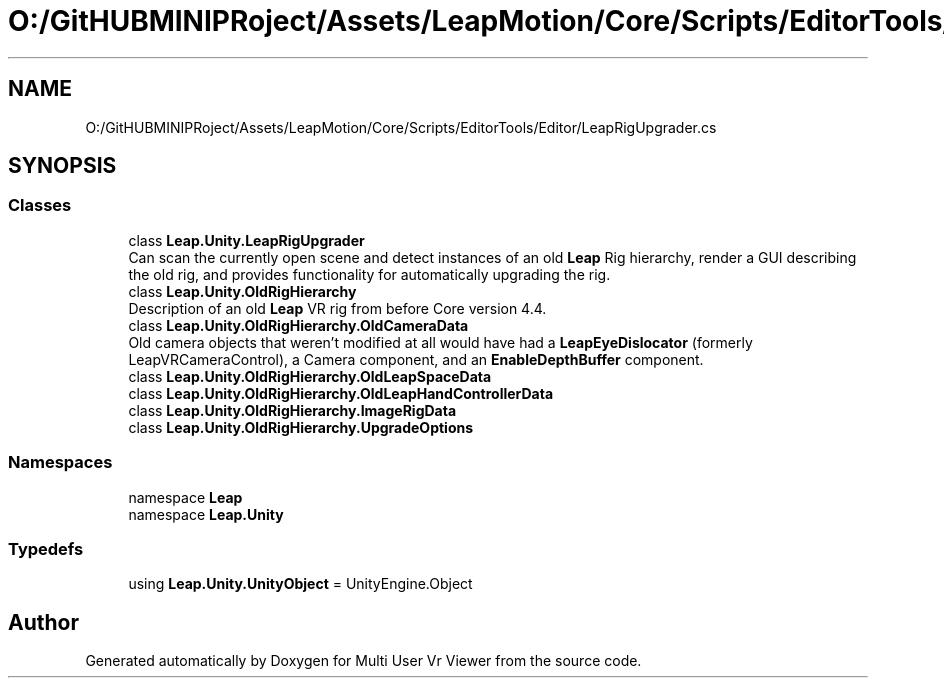 .TH "O:/GitHUBMINIPRoject/Assets/LeapMotion/Core/Scripts/EditorTools/Editor/LeapRigUpgrader.cs" 3 "Sat Jul 20 2019" "Version https://github.com/Saurabhbagh/Multi-User-VR-Viewer--10th-July/" "Multi User Vr Viewer" \" -*- nroff -*-
.ad l
.nh
.SH NAME
O:/GitHUBMINIPRoject/Assets/LeapMotion/Core/Scripts/EditorTools/Editor/LeapRigUpgrader.cs
.SH SYNOPSIS
.br
.PP
.SS "Classes"

.in +1c
.ti -1c
.RI "class \fBLeap\&.Unity\&.LeapRigUpgrader\fP"
.br
.RI "Can scan the currently open scene and detect instances of an old \fBLeap\fP Rig hierarchy, render a GUI describing the old rig, and provides functionality for automatically upgrading the rig\&. "
.ti -1c
.RI "class \fBLeap\&.Unity\&.OldRigHierarchy\fP"
.br
.RI "Description of an old \fBLeap\fP VR rig from before Core version 4\&.4\&. "
.ti -1c
.RI "class \fBLeap\&.Unity\&.OldRigHierarchy\&.OldCameraData\fP"
.br
.RI "Old camera objects that weren't modified at all would have had a \fBLeapEyeDislocator\fP (formerly LeapVRCameraControl), a Camera component, and an \fBEnableDepthBuffer\fP component\&. "
.ti -1c
.RI "class \fBLeap\&.Unity\&.OldRigHierarchy\&.OldLeapSpaceData\fP"
.br
.ti -1c
.RI "class \fBLeap\&.Unity\&.OldRigHierarchy\&.OldLeapHandControllerData\fP"
.br
.ti -1c
.RI "class \fBLeap\&.Unity\&.OldRigHierarchy\&.ImageRigData\fP"
.br
.ti -1c
.RI "class \fBLeap\&.Unity\&.OldRigHierarchy\&.UpgradeOptions\fP"
.br
.in -1c
.SS "Namespaces"

.in +1c
.ti -1c
.RI "namespace \fBLeap\fP"
.br
.ti -1c
.RI "namespace \fBLeap\&.Unity\fP"
.br
.in -1c
.SS "Typedefs"

.in +1c
.ti -1c
.RI "using \fBLeap\&.Unity\&.UnityObject\fP = UnityEngine\&.Object"
.br
.in -1c
.SH "Author"
.PP 
Generated automatically by Doxygen for Multi User Vr Viewer from the source code\&.
